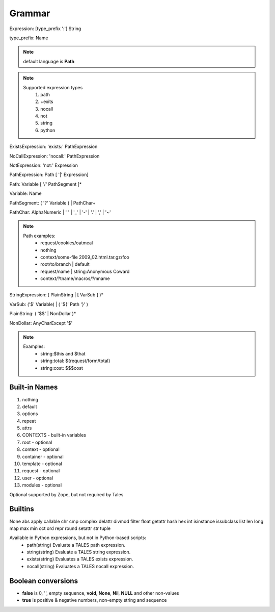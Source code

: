 Grammar
=======

Expression: [type_prefix ':'] String

type_prefix: Name

.. note::
  default language is **Path**

.. note::
  Supported expression types
    #. path
    #. +exits
    #. nocall
    #. not
    #. string
    #. python

ExistsExpression: 'exists:' PathExpression

NoCallExpression: 'nocall:' PathExpression

NotExpression: 'not:' Expression

PathExpression: Path [ '|' Expression]

Path: Variable [ '/' PathSegment ]*

Variable: Name

PathSegment: ( '?' Variable ) | PathChar+

PathChar: AlphaNumeric | ' ' | '_' | '-' | '.' | ',' | '~'

.. note::
  Path examples:
    * request/cookies/oatmeal
    * nothing
    * context/some-file 2009_02.html.tar.gz/foo
    * root/to/branch | default
    * request/name | string:Anonymous Coward
    * context/?tname/macros/?mname

StringExpression: ( PlainString | [ VarSub ] )*

VarSub: ('$' Variable) | ( '${' Path '}' )

PlainString: ( '$$' | NonDollar )*

NonDollar: AnyCharExcept '$'

.. note::
  Examples:
    * string:$this and $that
    * string:total: ${request/form/total}
    * string:cost: $$$cost

Built-in Names
--------------
#. nothing
#. default
#. options
#. repeat
#. attrs
#. CONTEXTS - built-in variables
#. root - optional
#. context - optional
#. container - optional
#. template - optional
#. request - optional
#. user - optional
#. modules - optional

Optional supported by Zope, but not required by Tales

Builtins
---------

None abs apply callable chr cmp complex delattr divmod filter float
getattr hash hex int isinstance issubclass list len long map max
min oct ord repr round setattr str tuple

Available in Python expressions, but not in Python-based scripts:
  * path(string)  Evaluate a TALES path expression.
  * string(string) Evaluate a TALES string expression.
  * exists(string) Evaluates a TALES exists expression.
  * nocall(string) Evaluates a TALES nocall expression.

Boolean conversions
--------------------

- **false** is 0, '', empty sequence, **void**, **None**, **Nil**, **NULL** and
  other non-values
- **true** is positive & negative numbers, non-empty string and sequence

